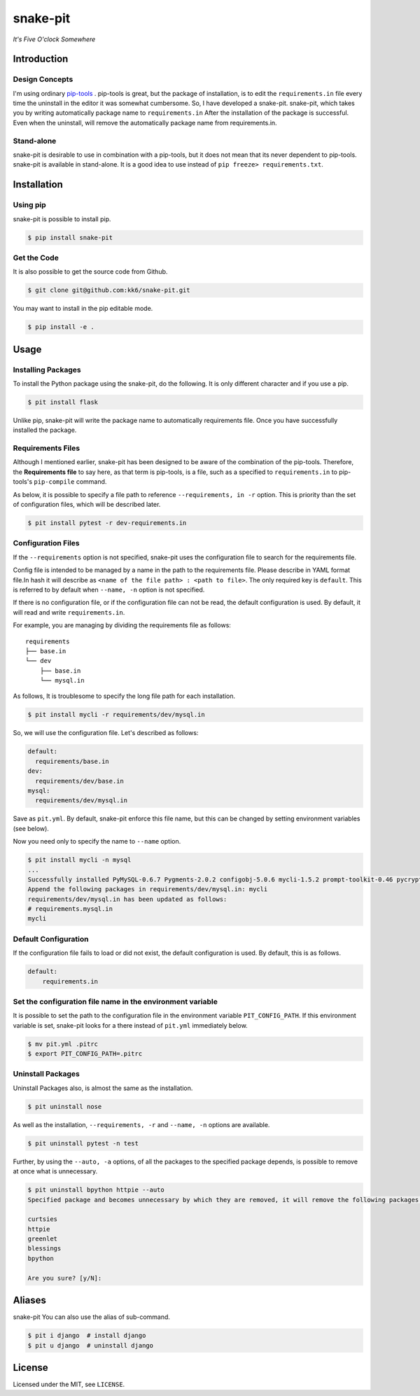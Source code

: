 snake-pit
=========

|CircleCI| |Coverage Status| |Requires.io| |Code Climate| |Code Health|
|GitHub license| |PyPI|

*It's Five O'clock Somewhere*

Introduction
------------

Design Concepts
~~~~~~~~~~~~~~~

I'm using ordinary `pip-tools <https://github.com/nvie/pip-tools>`__ .
pip-tools is great, but the package of installation, is to edit the
``requirements.in`` file every time the uninstall in the editor it was
somewhat cumbersome. So, I have developed a snake-pit. snake-pit, which
takes you by writing automatically package name to ``requirements.in``
After the installation of the package is successful. Even when the
uninstall, will remove the automatically package name from
requirements.in.

Stand-alone
~~~~~~~~~~~

snake-pit is desirable to use in combination with a pip-tools, but it
does not mean that its never dependent to pip-tools. snake-pit is
available in stand-alone. It is a good idea to use instead of
``pip freeze> requirements.txt``.

Installation
------------

Using pip
~~~~~~~~~

snake-pit is possible to install pip.

.. code:: console


    $ pip install snake-pit

Get the Code
~~~~~~~~~~~~

It is also possible to get the source code from Github.

.. code:: console


    $ git clone git@github.com:kk6/snake-pit.git

You may want to install in the pip editable mode.

.. code:: console


    $ pip install -e .

Usage
-----

Installing Packages
~~~~~~~~~~~~~~~~~~~

To install the Python package using the snake-pit, do the following. It
is only different character and if you use a pip.

.. code:: console


    $ pit install flask

Unlike pip, snake-pit will write the package name to automatically
requirements file. Once you have successfully installed the package.

Requirements Files
~~~~~~~~~~~~~~~~~~

Although I mentioned earlier, snake-pit has been designed to be aware of
the combination of the pip-tools. Therefore, the **Requirements file**
to say here, as that term is pip-tools, is a file, such as a specified
to ``requirements.in`` to pip-tools's ``pip-compile`` command.

As below, it is possible to specify a file path to reference
``--requirements, in -r`` option. This is priority than the set of
configuration files, which will be described later.

.. code:: console


    $ pit install pytest -r dev-requirements.in

Configuration Files
~~~~~~~~~~~~~~~~~~~

If the ``--requirements`` option is not specified, snake-pit uses the
configuration file to search for the requirements file.

Config file is intended to be managed by a name in the path to the
requirements file. Please describe in YAML format file.In hash it will
describe as ``<name of the file path> : <path to file>``. The only
required key is ``default``. This is referred to by default when
``--name, -n`` option is not specified.

If there is no configuration file, or if the configuration file can not
be read, the default configuration is used. By default, it will read and
write ``requirements.in``.

For example, you are managing by dividing the requirements file as
follows:

::

    requirements
    ├── base.in
    └── dev
        ├── base.in
        └── mysql.in

As follows, It is troublesome to specify the long file path for each
installation.

.. code:: console


    $ pit install mycli -r requirements/dev/mysql.in

So, we will use the configuration file. Let's described as follows:

.. code:: yaml


    default:
      requirements/base.in
    dev:
      requirements/dev/base.in
    mysql:
      requirements/dev/mysql.in

Save as ``pit.yml``. By default, snake-pit enforce this file name, but
this can be changed by setting environment variables (see below).

Now you need only to specify the name to ``--name`` option.

.. code:: console


    $ pit install mycli -n mysql
    ...
    Successfully installed PyMySQL-0.6.7 Pygments-2.0.2 configobj-5.0.6 mycli-1.5.2 prompt-toolkit-0.46 pycrypto-2.6.1 six-1.10.0 sqlparse-0.1.18 wcwidth-0.1.5
    Append the following packages in requirements/dev/mysql.in: mycli
    requirements/dev/mysql.in has been updated as follows:
    # requirements.mysql.in
    mycli

Default Configuration
~~~~~~~~~~~~~~~~~~~~~

If the configuration file fails to load or did not exist, the default
configuration is used. By default, this is as follows.

.. code:: yaml


    default:
        requirements.in

Set the configuration file name in the environment variable
~~~~~~~~~~~~~~~~~~~~~~~~~~~~~~~~~~~~~~~~~~~~~~~~~~~~~~~~~~~

It is possible to set the path to the configuration file in the
environment variable ``PIT_CONFIG_PATH``. If this environment variable
is set, snake-pit looks for a there instead of ``pit.yml`` immediately
below.

.. code:: console


    $ mv pit.yml .pitrc
    $ export PIT_CONFIG_PATH=.pitrc

Uninstall Packages
~~~~~~~~~~~~~~~~~~

Uninstall Packages also, is almost the same as the installation.

.. code:: console


    $ pit uninstall nose

As well as the installation, ``--requirements, -r`` and ``--name, -n``
options are available.

.. code:: console


    $ pit uninstall pytest -n test

Further, by using the ``--auto, -a`` options, of all the packages to the
specified package depends, is possible to remove at once what is
unnecessary.

.. code:: console

    $ pit uninstall bpython httpie --auto
    Specified package and becomes unnecessary by which they are removed, it will remove the following packages:

    curtsies
    httpie
    greenlet
    blessings
    bpython

    Are you sure? [y/N]:

Aliases
-------

snake-pit You can also use the alias of sub-command.

.. code:: console

    $ pit i django  # install django
    $ pit u django  # uninstall django

License
-------

Licensed under the MIT, see ``LICENSE``.

.. |CircleCI| image:: https://img.shields.io/circleci/project/kk6/snake-pit.svg?style=flat-square
   :target: https://circleci.com/gh/kk6/snake-pit
.. |Coverage Status| image:: https://img.shields.io/coveralls/kk6/snake-pit.svg?style=flat-square
   :target: https://coveralls.io/github/kk6/snake-pit?branch=master
.. |Requires.io| image:: https://img.shields.io/requires/github/kk6/snake-pit.svg?style=flat-square
   :target: https://requires.io/github/kk6/snake-pit/requirements/
.. |Code Climate| image:: https://img.shields.io/codeclimate/github/kk6/snake-pit/badges/gpa.svg?style=flat-square
   :target: https://codeclimate.com/github/kk6/snake-pit
.. |Code Health| image:: https://landscape.io/github/kk6/snake-pit/master/landscape.svg?style=flat-square
   :target: https://landscape.io/github/kk6/snake-pit/master
.. |GitHub license| image:: https://img.shields.io/badge/license-MIT-blue.svg?style=flat-square
   :target: https://raw.githubusercontent.com/kk6/snake-pit/master/LICENSE
.. |PyPI| image:: https://img.shields.io/pypi/v/snake-pit.svg?style=flat-square
   :target: https://pypi.python.org/pypi/snake-pit
